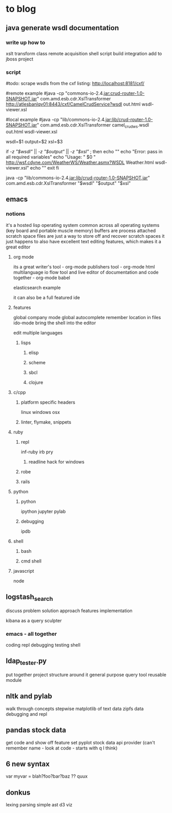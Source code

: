 * to blog

** java generate wsdl documentation

*** write up how to

xslt 
transform class
remote acquisition
shell script
build integration
add to jboss project

*** script

#todo: scrape wsdls from the cxf listing: http://localhost:8181/cxf/

#remote example
#java -cp "commons-io-2.4.jar:crud-router-1.0-SNAPSHOT.jar"  com.amd.esb.cdr.XslTransformer http://atlesbanlqv01:8443/cxf/CamelCrudService?wsdl out.html wsdl-viewer.xsl

#local example
#java -cp "lib/commons-io-2.4.jar:lib/crud-router-1.0-SNAPSHOT.jar" com.amd.esb.cdr.XslTransformer camel_crud_ws.wsdl out.html wsdl-viewer.xsl


wsdl=$1
output=$2
xsl=$3

if [[ -z "$wsdl" ]] || [[ -z "$output" ]] || [[ -z "$xsl" ]]; then
	echo ""
	echo "Error: pass in all required variables"
	echo "Usage: " $0 " http://wsf.cdyne.com/WeatherWS/Weather.asmx?WSDL Weather.html wsdl-viewer.xsl"
	echo ""
	exit
fi

java -cp "lib/commons-io-2.4.jar:lib/crud-router-1.0-SNAPSHOT.jar" com.amd.esb.cdr.XslTransformer "$wsdl" "$output" "$xsl"
** emacs

*** notions

it's a hosted lisp operating system
common across all operating systems (key board and portable muscle memory)
buffers are process attached scratch space
files are just a way to store off and recover scratch spaces
it just happens to also have excellent text editing features, which makes it a great editor

**** org mode

its a great writer's tool - org-mode
publishers tool - org-mode html
multilanguage io flow tool and live editor of documentation and code together - org-mode babel

elasticsearch example

it can also be a full featured ide

**** features

global company mode
global autocomplete
remember location in files
ido-mode
bring the shell into the editor

edit multiple languages

***** lisps
 
****** elisp

****** scheme

****** sbcl

****** clojure

**** c/cpp

***** platform specific headers

linux
windows
osx

***** linter, flymake, snippets

**** ruby

***** repl

inf-ruby
irb
pry

****** readline hack for windows

***** robe

***** rails

**** python

***** python

ipython
jupyter
pylab

***** debugging

ipdb

**** shell

***** bash

***** cmd shell
**** javascript

node

** logstash_search

discuss problem
solution approach
features
implementation

kibana as a query sculpter

*** emacs - all together

coding
repl
debugging
testing
shell  

** ldap_tester.py

put together project structure around it
general purpose query tool
reusable module

** nltk and pylab

walk through concepts stepwise
matplotlib of text data
zipfs data
debugging and repl

** pandas stock data

get code and show off feature set
pyplot stock data
api provider (can't remember name - look at code - starts with q I think)

** 6 new syntax

var myvar = blah?foo?bar?baz ?? quux

** donkus

lexing
parsing
simple ast
d3 viz
